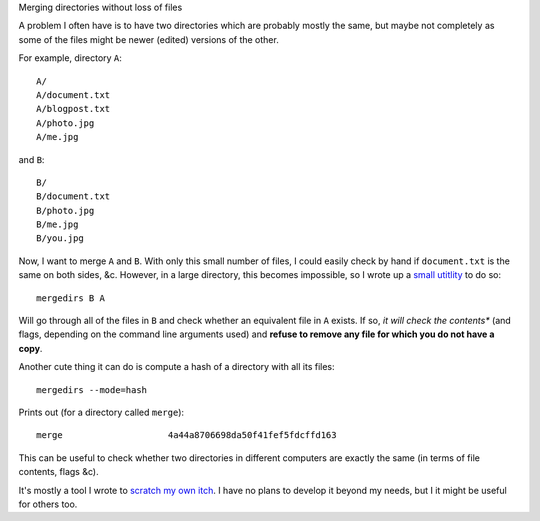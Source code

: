 Merging directories without loss of files

A problem I often have is to have two directories which are probably mostly the
same, but maybe not completely as some of the files might be newer (edited)
versions of the other.

For example, directory ``A``::

    A/
    A/document.txt
    A/blogpost.txt
    A/photo.jpg
    A/me.jpg

and ``B``::

    B/
    B/document.txt
    B/photo.jpg
    B/me.jpg
    B/you.jpg

Now, I want to merge ``A`` and ``B``. With only this small number of files, I
could easily check by hand if ``document.txt`` is the same on both sides, &c.
However, in a large directory, this becomes impossible, so I wrote up a `small
utitlity <https://github.com/luispedro/merge>`__ to do so::

    mergedirs B A

Will go through all of the files in ``B`` and check whether an equivalent file
in ``A`` exists. If so, *it will check the contents** (and flags, depending on
the command line arguments used) and **refuse to remove any file for which you
do not have a copy**.

Another cute thing it can do is compute a hash of a directory with all its
files::

    mergedirs --mode=hash

Prints out (for a directory called ``merge``)::

    merge                    4a44a8706698da50f41fef5fdcffd163

This can be useful to check whether two directories in different computers are
exactly the same (in terms of file contents, flags &c).

It's mostly a tool I wrote to `scratch my own itch
<http://en.wikipedia.org/wiki/The_Cathedral_and_the_Bazaar>`__. I have no plans
to develop it beyond my needs, but I it might be useful for others
too.


